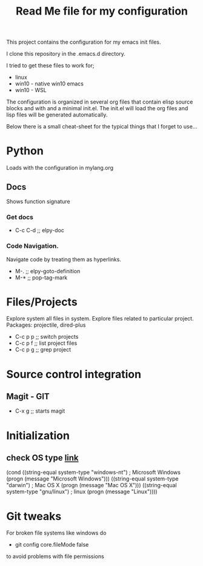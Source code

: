 #+TITLE: Read Me file for my configuration
#+STARTUP: overview

This project contains the configuration for my emacs init files.

I clone this repository in the .emacs.d directory.

I tried to get these files to work for;

   - linux
   - win10 - native win10 emacs
   - win10 - WSL

The configuration is organized in several org files that contain
elisp source blocks and with and a minimal init.el. The init.el 
will load the org files and lisp files will be generated 
automatically.

Below there is a small cheat-sheet for the typical things that
I forget to use...

* Python 
Loads with the configuration in mylang.org
** Docs
Shows function signature
***  Get docs
  - C-c C-d  ;; elpy-doc
*** Code Navigation.
Navigate code by treating them as hyperlinks.
   - M-.  ;; elpy-goto-definition
   - M-*  ;; pop-tag-mark
* Files/Projects
Explore system all files in system. Explore files related to particular project.
Packages: projectile, dired-plus

   - C-c p p  ;; switch projects
   - C-c p f  ;; list project files
   - C-c p g  ;; grep project
* Source control integration
** Magit - GIT
   - C-x g ;; starts magit
* Initialization
** check OS type [[http://ergoemacs.org/emacs/elisp_determine_OS_version.html][link]]
(cond
 ((string-equal system-type "windows-nt") ; Microsoft Windows
  (progn
    (message "Microsoft Windows")))
 ((string-equal system-type "darwin") ; Mac OS X
  (progn
    (message "Mac OS X")))
 ((string-equal system-type "gnu/linux") ; linux
  (progn
    (message "Linux"))))
* Git tweaks
For broken file systems like windows do
  - git config core.fileMode false
to avoid problems with file permissions
